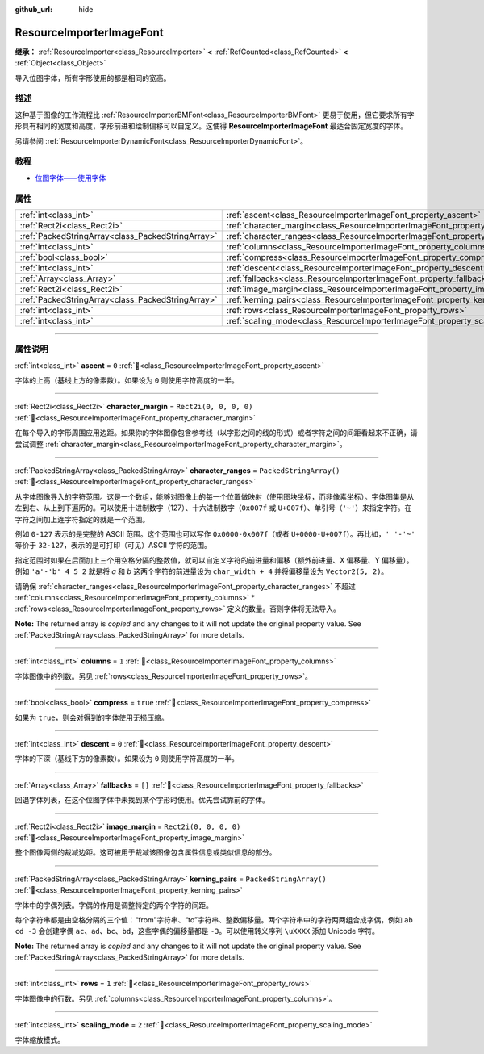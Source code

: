 :github_url: hide

.. DO NOT EDIT THIS FILE!!!
.. Generated automatically from Godot engine sources.
.. Generator: https://github.com/godotengine/godot/tree/4.3/doc/tools/make_rst.py.
.. XML source: https://github.com/godotengine/godot/tree/4.3/doc/classes/ResourceImporterImageFont.xml.

.. _class_ResourceImporterImageFont:

ResourceImporterImageFont
=========================

**继承：** :ref:`ResourceImporter<class_ResourceImporter>` **<** :ref:`RefCounted<class_RefCounted>` **<** :ref:`Object<class_Object>`

导入位图字体，所有字形使用的都是相同的宽高。

.. rst-class:: classref-introduction-group

描述
----

这种基于图像的工作流程比 :ref:`ResourceImporterBMFont<class_ResourceImporterBMFont>` 更易于使用，但它要求所有字形具有相同的宽度和高度，字形前进和绘制偏移可以自定义。这使得 **ResourceImporterImageFont** 最适合固定宽度的字体。

另请参阅 :ref:`ResourceImporterDynamicFont<class_ResourceImporterDynamicFont>`\ 。

.. rst-class:: classref-introduction-group

教程
----

- `位图字体——使用字体 <../tutorials/ui/gui_using_fonts.html#bitmap-fonts>`__

.. rst-class:: classref-reftable-group

属性
----

.. table::
   :widths: auto

   +---------------------------------------------------+------------------------------------------------------------------------------------+-------------------------+
   | :ref:`int<class_int>`                             | :ref:`ascent<class_ResourceImporterImageFont_property_ascent>`                     | ``0``                   |
   +---------------------------------------------------+------------------------------------------------------------------------------------+-------------------------+
   | :ref:`Rect2i<class_Rect2i>`                       | :ref:`character_margin<class_ResourceImporterImageFont_property_character_margin>` | ``Rect2i(0, 0, 0, 0)``  |
   +---------------------------------------------------+------------------------------------------------------------------------------------+-------------------------+
   | :ref:`PackedStringArray<class_PackedStringArray>` | :ref:`character_ranges<class_ResourceImporterImageFont_property_character_ranges>` | ``PackedStringArray()`` |
   +---------------------------------------------------+------------------------------------------------------------------------------------+-------------------------+
   | :ref:`int<class_int>`                             | :ref:`columns<class_ResourceImporterImageFont_property_columns>`                   | ``1``                   |
   +---------------------------------------------------+------------------------------------------------------------------------------------+-------------------------+
   | :ref:`bool<class_bool>`                           | :ref:`compress<class_ResourceImporterImageFont_property_compress>`                 | ``true``                |
   +---------------------------------------------------+------------------------------------------------------------------------------------+-------------------------+
   | :ref:`int<class_int>`                             | :ref:`descent<class_ResourceImporterImageFont_property_descent>`                   | ``0``                   |
   +---------------------------------------------------+------------------------------------------------------------------------------------+-------------------------+
   | :ref:`Array<class_Array>`                         | :ref:`fallbacks<class_ResourceImporterImageFont_property_fallbacks>`               | ``[]``                  |
   +---------------------------------------------------+------------------------------------------------------------------------------------+-------------------------+
   | :ref:`Rect2i<class_Rect2i>`                       | :ref:`image_margin<class_ResourceImporterImageFont_property_image_margin>`         | ``Rect2i(0, 0, 0, 0)``  |
   +---------------------------------------------------+------------------------------------------------------------------------------------+-------------------------+
   | :ref:`PackedStringArray<class_PackedStringArray>` | :ref:`kerning_pairs<class_ResourceImporterImageFont_property_kerning_pairs>`       | ``PackedStringArray()`` |
   +---------------------------------------------------+------------------------------------------------------------------------------------+-------------------------+
   | :ref:`int<class_int>`                             | :ref:`rows<class_ResourceImporterImageFont_property_rows>`                         | ``1``                   |
   +---------------------------------------------------+------------------------------------------------------------------------------------+-------------------------+
   | :ref:`int<class_int>`                             | :ref:`scaling_mode<class_ResourceImporterImageFont_property_scaling_mode>`         | ``2``                   |
   +---------------------------------------------------+------------------------------------------------------------------------------------+-------------------------+

.. rst-class:: classref-section-separator

----

.. rst-class:: classref-descriptions-group

属性说明
--------

.. _class_ResourceImporterImageFont_property_ascent:

.. rst-class:: classref-property

:ref:`int<class_int>` **ascent** = ``0`` :ref:`🔗<class_ResourceImporterImageFont_property_ascent>`

字体的上高（基线上方的像素数）。如果设为 ``0`` 则使用字符高度的一半。

.. rst-class:: classref-item-separator

----

.. _class_ResourceImporterImageFont_property_character_margin:

.. rst-class:: classref-property

:ref:`Rect2i<class_Rect2i>` **character_margin** = ``Rect2i(0, 0, 0, 0)`` :ref:`🔗<class_ResourceImporterImageFont_property_character_margin>`

在每个导入的字形周围应用边距。如果你的字体图像包含参考线（以字形之间的线的形式）或者字符之间的间距看起来不正确，请尝试调整 :ref:`character_margin<class_ResourceImporterImageFont_property_character_margin>`\ 。

.. rst-class:: classref-item-separator

----

.. _class_ResourceImporterImageFont_property_character_ranges:

.. rst-class:: classref-property

:ref:`PackedStringArray<class_PackedStringArray>` **character_ranges** = ``PackedStringArray()`` :ref:`🔗<class_ResourceImporterImageFont_property_character_ranges>`

从字体图像导入的字符范围。这是一个数组，能够对图像上的每一个位置做映射（使用图块坐标，而非像素坐标）。字体图集是从左到右、从上到下遍历的。可以使用十进制数字（127）、十六进制数字（\ ``0x007f`` 或 ``U+007f``\ ）、单引号（\ ``'~'``\ ）来指定字符。在字符之间加上连字符指定的就是一个范围。

例如 ``0-127`` 表示的是完整的 ASCII 范围。这个范围也可以写作 ``0x0000-0x007f``\ （或者 ``U+0000-U+007f``\ ）。再比如，\ ``' '-'~'`` 等价于 ``32-127``\ ，表示的是可打印（可见）ASCII 字符的范围。

指定范围时如果在后面加上三个用空格分隔的整数值，就可以自定义字符的前进量和偏移（额外前进量、X 偏移量、Y 偏移量）。例如 ``'a'-'b' 4 5 2`` 就是将 `a` 和 `b` 这两个字符的前进量设为 ``char_width + 4`` 并将偏移量设为 ``Vector2(5, 2)``\ 。

请确保 :ref:`character_ranges<class_ResourceImporterImageFont_property_character_ranges>` 不超过 :ref:`columns<class_ResourceImporterImageFont_property_columns>` \* :ref:`rows<class_ResourceImporterImageFont_property_rows>` 定义的数量。否则字体将无法导入。

**Note:** The returned array is *copied* and any changes to it will not update the original property value. See :ref:`PackedStringArray<class_PackedStringArray>` for more details.

.. rst-class:: classref-item-separator

----

.. _class_ResourceImporterImageFont_property_columns:

.. rst-class:: classref-property

:ref:`int<class_int>` **columns** = ``1`` :ref:`🔗<class_ResourceImporterImageFont_property_columns>`

字体图像中的列数。另见 :ref:`rows<class_ResourceImporterImageFont_property_rows>`\ 。

.. rst-class:: classref-item-separator

----

.. _class_ResourceImporterImageFont_property_compress:

.. rst-class:: classref-property

:ref:`bool<class_bool>` **compress** = ``true`` :ref:`🔗<class_ResourceImporterImageFont_property_compress>`

如果为 ``true``\ ，则会对得到的字体使用无损压缩。

.. rst-class:: classref-item-separator

----

.. _class_ResourceImporterImageFont_property_descent:

.. rst-class:: classref-property

:ref:`int<class_int>` **descent** = ``0`` :ref:`🔗<class_ResourceImporterImageFont_property_descent>`

字体的下深（基线下方的像素数）。如果设为 ``0`` 则使用字符高度的一半。

.. rst-class:: classref-item-separator

----

.. _class_ResourceImporterImageFont_property_fallbacks:

.. rst-class:: classref-property

:ref:`Array<class_Array>` **fallbacks** = ``[]`` :ref:`🔗<class_ResourceImporterImageFont_property_fallbacks>`

回退字体列表，在这个位图字体中未找到某个字形时使用。优先尝试靠前的字体。

.. rst-class:: classref-item-separator

----

.. _class_ResourceImporterImageFont_property_image_margin:

.. rst-class:: classref-property

:ref:`Rect2i<class_Rect2i>` **image_margin** = ``Rect2i(0, 0, 0, 0)`` :ref:`🔗<class_ResourceImporterImageFont_property_image_margin>`

整个图像两侧的裁减边距。这可被用于裁减该图像包含属性信息或类似信息的部分。

.. rst-class:: classref-item-separator

----

.. _class_ResourceImporterImageFont_property_kerning_pairs:

.. rst-class:: classref-property

:ref:`PackedStringArray<class_PackedStringArray>` **kerning_pairs** = ``PackedStringArray()`` :ref:`🔗<class_ResourceImporterImageFont_property_kerning_pairs>`

字体中的字偶列表。字偶的作用是调整特定的两个字符的间距。

每个字符串都是由空格分隔的三个值：“from”字符串、“to”字符串、整数偏移量。两个字符串中的字符两两组合成字偶，例如 ``ab cd -3`` 会创建字偶 ``ac``\ 、\ ``ad``\ 、\ ``bc``\ 、\ ``bd``\ ，这些字偶的偏移量都是 ``-3``\ 。可以使用转义序列 ``\uXXXX`` 添加 Unicode 字符。

**Note:** The returned array is *copied* and any changes to it will not update the original property value. See :ref:`PackedStringArray<class_PackedStringArray>` for more details.

.. rst-class:: classref-item-separator

----

.. _class_ResourceImporterImageFont_property_rows:

.. rst-class:: classref-property

:ref:`int<class_int>` **rows** = ``1`` :ref:`🔗<class_ResourceImporterImageFont_property_rows>`

字体图像中的行数。另见 :ref:`columns<class_ResourceImporterImageFont_property_columns>`\ 。

.. rst-class:: classref-item-separator

----

.. _class_ResourceImporterImageFont_property_scaling_mode:

.. rst-class:: classref-property

:ref:`int<class_int>` **scaling_mode** = ``2`` :ref:`🔗<class_ResourceImporterImageFont_property_scaling_mode>`

字体缩放模式。

.. |virtual| replace:: :abbr:`virtual (本方法通常需要用户覆盖才能生效。)`
.. |const| replace:: :abbr:`const (本方法无副作用，不会修改该实例的任何成员变量。)`
.. |vararg| replace:: :abbr:`vararg (本方法除了能接受在此处描述的参数外，还能够继续接受任意数量的参数。)`
.. |constructor| replace:: :abbr:`constructor (本方法用于构造某个类型。)`
.. |static| replace:: :abbr:`static (调用本方法无需实例，可直接使用类名进行调用。)`
.. |operator| replace:: :abbr:`operator (本方法描述的是使用本类型作为左操作数的有效运算符。)`
.. |bitfield| replace:: :abbr:`BitField (这个值是由下列位标志构成位掩码的整数。)`
.. |void| replace:: :abbr:`void (无返回值。)`
